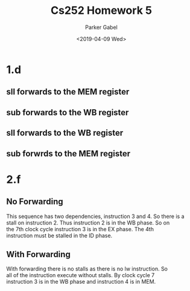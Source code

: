 #+OPTIONS: \t:t ':nil *:t -:t ::t <:t H:3 \n:t ^:t arch:headline author:t
#+OPTIONS: broken-links:nil c:nil creator:nil d:(not "LOGBOOK") date:t e:t
#+OPTIONS: email:nil f:t inline:t num:t p:nil pri:nil prop:nil stat:t tags:t
#+OPTIONS: tasks:t tex:t timestamp:t title:t toc:nil todo:t |:t
#+TITLE: Cs252 Homework 5
#+DATE: <2019-04-09 Wed>
#+AUTHOR: Parker Gabel
#+LANGUAGE: en
#+SELECT_TAGS: export
#+EXCLUDE_TAGS: noexport
#+CREATOR: Emacs 26.1 (Org mode 9.1.9)
* 1.d
** sll forwards to the MEM register
** sub forwards to the WB register
** sll forwards to the WB register
** sub forwrds to the MEM register
* 2.f
** No Forwarding
This sequence has two dependencies, instruction 3 and 4. So there is a
stall on instruction 2. Thus instruction 2 is in the WB phase. So on
the 7th clock cycle instruction 3 is in the EX phase. The 4th
instruction must be stalled in the ID phase.
** With Forwarding
With forwarding there is no stalls as there is no lw instruction. So
all of the instruction execute without stalls. By clock cycle 7
instruction 3 is in the WB phase and instruction 4 is in MEM.
